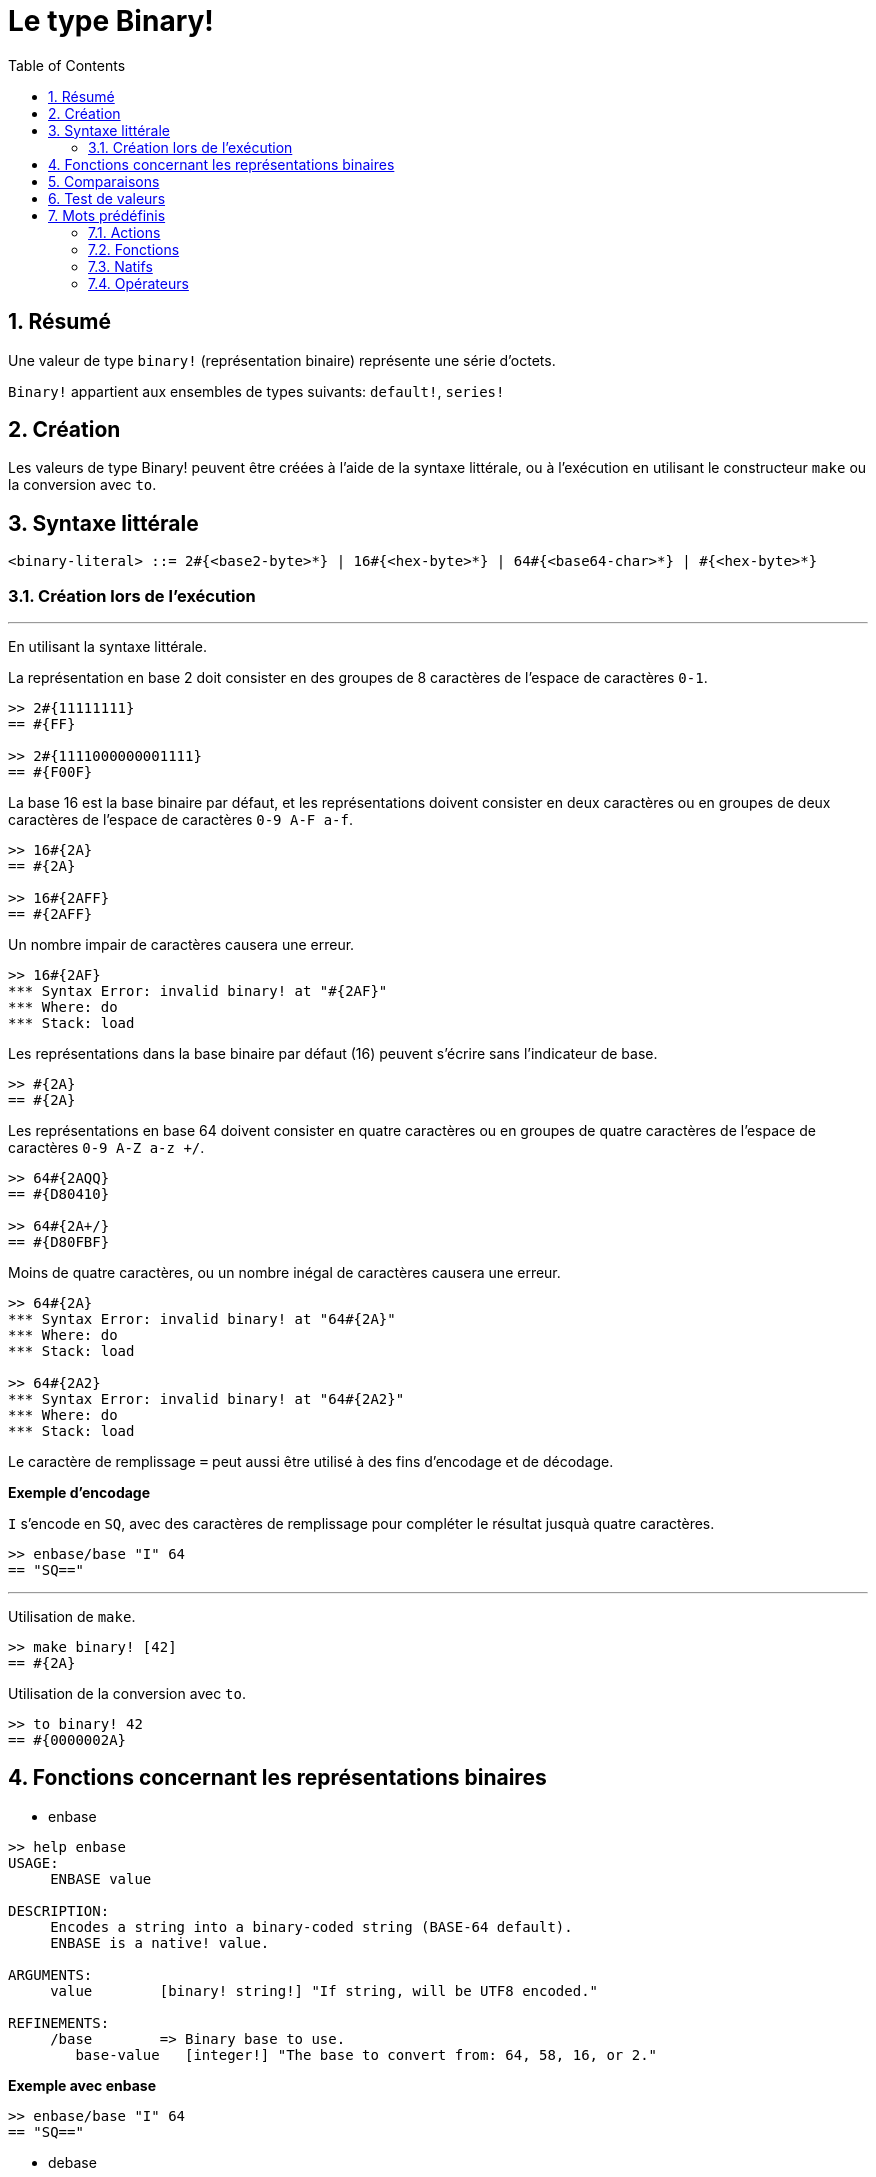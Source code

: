 = Le type Binary!
:toc:
:numbered:


== Résumé

Une valeur de type `binary!` (représentation binaire) représente une série d'octets.

`Binary!` appartient aux ensembles de types suivants: `default!`, `series!`

== Création

Les valeurs de type Binary! peuvent être créées à l'aide de la syntaxe littérale, ou à l'exécution en utilisant le constructeur `make` ou la conversion avec `to`.

== Syntaxe littérale

```
<binary-literal> ::= 2#{<base2-byte>*} | 16#{<hex-byte>*} | 64#{<base64-char>*} | #{<hex-byte>*}
```

=== Création lors de l'exécution

***

En utilisant la syntaxe littérale.

La représentation en base 2 doit consister en des groupes de 8 caractères de l'espace de caractères `0-1`.
```red
>> 2#{11111111}
== #{FF}

>> 2#{1111000000001111}
== #{F00F}
```

La base 16 est la base binaire par défaut, et les représentations doivent consister en deux caractères ou en groupes de deux caractères  de l'espace de caractères `0-9 A-F a-f`.

```red
>> 16#{2A}
== #{2A}

>> 16#{2AFF}
== #{2AFF}
```

Un nombre impair de caractères causera une erreur.

```red
>> 16#{2AF}
*** Syntax Error: invalid binary! at "#{2AF}"
*** Where: do
*** Stack: load 
```

Les représentations dans la base binaire par défaut (16) peuvent s'écrire sans l'indicateur de base.

```red
>> #{2A}
== #{2A}
```

Les représentations en base 64 doivent consister en quatre caractères ou en groupes de quatre caractères de l'espace de caractères `0-9 A-Z a-z +/`. 

```red
>> 64#{2AQQ}
== #{D80410}

>> 64#{2A+/}
== #{D80FBF}
```

Moins de quatre caractères, ou un nombre inégal de caractères causera une erreur.

```red
>> 64#{2A}
*** Syntax Error: invalid binary! at "64#{2A}"
*** Where: do
*** Stack: load 

>> 64#{2A2}
*** Syntax Error: invalid binary! at "64#{2A2}"
*** Where: do
*** Stack: load 
```

Le caractère de remplissage `=` peut aussi être utilisé à des fins d'encodage et de décodage.

*Exemple d'encodage*

`I` s'encode en `SQ`, avec des caractères de remplissage pour compléter le résultat jusquà quatre caractères.

```red
>> enbase/base "I" 64
== "SQ=="
```

***

Utilisation de `make`.

```red
>> make binary! [42]
== #{2A}
```

Utilisation de la conversion avec `to`.

```red
>> to binary! 42
== #{0000002A}
```

== Fonctions concernant les représentations binaires

* enbase

```red
>> help enbase
USAGE:
     ENBASE value

DESCRIPTION: 
     Encodes a string into a binary-coded string (BASE-64 default). 
     ENBASE is a native! value.

ARGUMENTS:
     value        [binary! string!] "If string, will be UTF8 encoded."

REFINEMENTS:
     /base        => Binary base to use.
        base-value   [integer!] "The base to convert from: 64, 58, 16, or 2."
```

*Exemple avec enbase*

```red
>> enbase/base "I" 64
== "SQ=="
```

* debase

```red
>> help debase
USAGE:
     DEBASE value

DESCRIPTION: 
     Decodes binary-coded string (BASE-64 default) to binary value. 
     DEBASE is a native! value.

ARGUMENTS:
     value        [string!] "The string to decode."

REFINEMENTS:
     /base        => Binary base to use.
        base-value   [integer!] "The base to convert from: 64, 58, 16, or 2."

```

*Exemple avec debase*

```red
>> debase/base "SQ==" 64
== #{49}

>> to string! debase/base "SQ==" 64
== "I"
```

== Comparaisons

Tous les comparateurs peuvent être appliqués à `Binary!`: `=, ==, <>, >, <, >=, &lt;=, =?`. De plus, `min`, et `max` sont aussi supportés.


== Test de valeurs

Utilisez `binary?` pour vérifier si une valeur est du type `Binary!`.

```red
>> binary? #{2A} 
== true
```

Utilisez `type?` pour connaître le type d'une valeur donnée.

```red
>> type? #{2A}
== binary!
```


== Mots prédéfinis

=== Actions

`complement`, `or~`, `put`, `read`, `trim`, `write`, `xor~`

=== Fonctions

`binary?`, `load`, `read-thru`, `save`, `to-binary`

=== Natifs

`call`, `checksum`, `debase`, `decompress`, `enbase`, `parse`

=== Opérateurs

`and`, `or`, `xor`